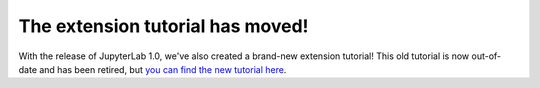 The extension tutorial has moved!
----------------------------------

With the release of JupyterLab 1.0, we've also created a brand-new extension tutorial! This old tutorial is now out-of-date and has been retired, but `you can find the new tutorial here <https://jupyterlab.readthedocs.io/en/stable/developer/extension_tutorial.html>`__.

